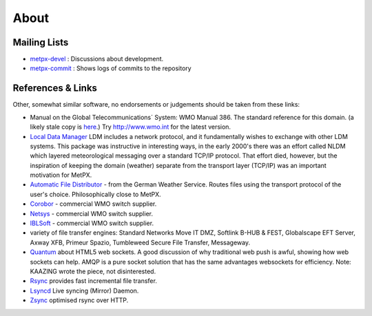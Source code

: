 =====
About
=====

Mailing Lists
=============

* `metpx-devel <http://lists.sourceforge.net/lists/listinfo/metpx-devel>`_  : Discussions about development. 
* `metpx-commit <http://lists.sourceforge.net/lists/listinfo/metpx-commit>`_ : Shows logs of commits to the repository

References & Links
==================

Other, somewhat similar software, no endorsements or judgements should be taken from these links:

- Manual on the Global Telecommunications´ System: WMO Manual 386. The standard reference for this domain. (a likely stale copy is  `here <WMO-386.pdf>`_.) Try http://www.wmo.int for the latest version.
- `Local Data Manager <http://www.unidata.ucar.edu/software/ldm>`_ LDM includes a network protocol, and it fundamentally wishes to exchange with other LDM systems.  This package was instructive in interesting ways, in the early 2000's there was an effort called NLDM which layered meteorological messaging over a standard TCP/IP protocol.  That effort died, however, but the inspiration of keeping the domain (weather) separate from the transport layer (TCP/IP) was an important motivation for MetPX.
- `Automatic File Distributor  <http://www.dwd.de/AFD>`_ - from the German Weather Service.  Routes files using the transport protocol of the user's choice.  Philosophically close to MetPX.
- `Corobor <http://www.corobor.com>`_ - commercial WMO switch supplier. 
- `Netsys  <http://www.netsys.co.za>`_ - commercial WMO switch supplier.
- `IBLSoft <http://www.iblsoft.com>`_ - commercial WMO switch supplier.
- variety of file transfer engines: Standard Networks Move IT DMZ, Softlink B-HUB & FEST, Globalscape EFT Server, Axway XFB, Primeur Spazio, Tumbleweed Secure File Transfer, Messageway.
- `Quantum <https://www.websocket.org/quantum.rst>`_ about HTML5 web sockets. A good discussion of why traditional web push is awful, showing how web sockets can help.  AMQP is a pure socket solution that has the same advantages websockets for efficiency. Note: KAAZING wrote the piece, not disinterested.
- `Rsync  <https://rsync.samba.org/>`_ provides fast incremental file transfer.
- `Lsyncd <https://github.com/axkibe/lsyncd>`_ Live syncing (Mirror) Daemon.
- `Zsync <http://zsync.moria.org.uk>`_ optimised rsync over HTTP.
